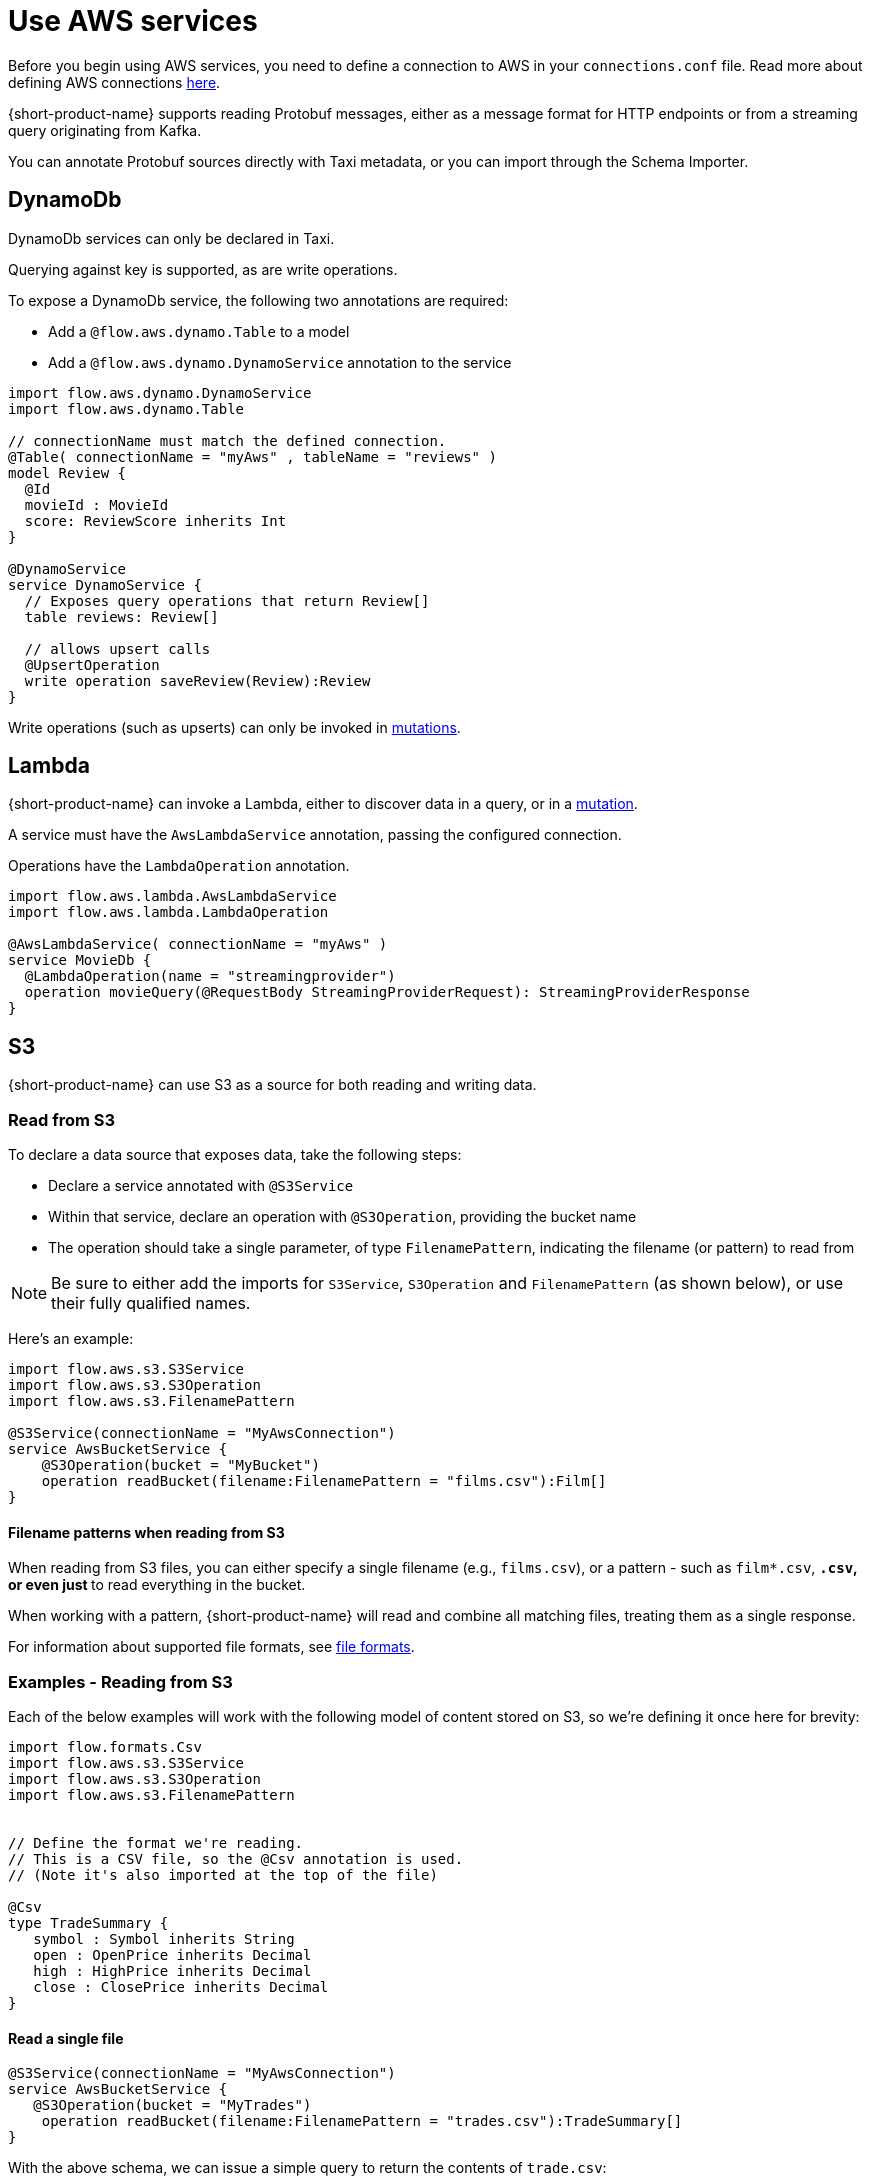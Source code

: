 = Use AWS services
:description: Learn how to make AWS available for {short-product-name} to query

Before you begin using AWS services, you need to define a connection to AWS in your `connections.conf` file. Read more about defining AWS connections xref:describe-data-sources:configure-connections.adoc#aws-connections[here].

{short-product-name} supports reading Protobuf messages, either as a message format for HTTP endpoints or from a streaming query originating from Kafka.

You can annotate Protobuf sources directly with Taxi metadata, or
you can import through the Schema Importer.

== DynamoDb

DynamoDb services can only be declared in Taxi.

Querying against key is supported, as are write operations.

To expose a DynamoDb service, the following two annotations are required:

* Add a `@flow.aws.dynamo.Table` to a model
* Add a `@flow.aws.dynamo.DynamoService` annotation to the service

[,taxi]
----
import flow.aws.dynamo.DynamoService
import flow.aws.dynamo.Table

// connectionName must match the defined connection.
@Table( connectionName = "myAws" , tableName = "reviews" )
model Review {
  @Id
  movieId : MovieId
  score: ReviewScore inherits Int
}

@DynamoService
service DynamoService {
  // Exposes query operations that return Review[]
  table reviews: Review[]

  // allows upsert calls
  @UpsertOperation
  write operation saveReview(Review):Review
}
----

Write operations (such as upserts) can only be invoked in xref:query:mutations.adoc[mutations].

== Lambda

{short-product-name} can invoke a Lambda, either to discover data in a query, or in a xref:query:mutations.adoc[mutation].

A service must have the `AwsLambdaService` annotation, passing the configured connection.

Operations have the `LambdaOperation` annotation.

[,taxi]
----
import flow.aws.lambda.AwsLambdaService
import flow.aws.lambda.LambdaOperation

@AwsLambdaService( connectionName = "myAws" )
service MovieDb {
  @LambdaOperation(name = "streamingprovider")
  operation movieQuery(@RequestBody StreamingProviderRequest): StreamingProviderResponse
}
----

== S3

{short-product-name} can use S3 as a source for both reading and writing data.

### Read from S3
To declare a data source that exposes data, take the following steps:

 - Declare a service annotated with `@S3Service` 
 - Within that service, declare an operation with `@S3Operation`, providing the bucket name
 - The operation should take a single parameter, of type `FilenamePattern`, indicating the filename (or pattern) to read from

NOTE: Be sure to either add the imports for `S3Service`, `S3Operation` and `FilenamePattern` (as shown below), or use their fully qualified names.

Here's an example:

```taxi
import flow.aws.s3.S3Service
import flow.aws.s3.S3Operation
import flow.aws.s3.FilenamePattern

@S3Service(connectionName = "MyAwsConnection")
service AwsBucketService {
    @S3Operation(bucket = "MyBucket")
    operation readBucket(filename:FilenamePattern = "films.csv"):Film[]
}
```

#### Filename patterns when reading from S3 
When reading from S3 files, you can either specify a single filename (e.g., `films.csv`),
or a pattern - such as `film*.csv`, `*.csv`, or even just `*` to read everything in the bucket.

When working with a pattern, {short-product-name} will read and combine all matching files, treating them as a single
response.

For information about supported file formats, see 
xref:aws-services.adoc#s3-file-formats[file formats].

### Examples - Reading from S3

Each of the below examples will work with the following model of content stored on S3, so we're defining
it once here for brevity:

```taxi tradeSummary.taxi
import flow.formats.Csv
import flow.aws.s3.S3Service
import flow.aws.s3.S3Operation
import flow.aws.s3.FilenamePattern


// Define the format we're reading.
// This is a CSV file, so the @Csv annotation is used.
// (Note it's also imported at the top of the file)

@Csv
type TradeSummary {
   symbol : Symbol inherits String
   open : OpenPrice inherits Decimal
   high : HighPrice inherits Decimal
   close : ClosePrice inherits Decimal
}

```

#### Read a single file

```taxi s3services.taxi
@S3Service(connectionName = "MyAwsConnection")
service AwsBucketService {
   @S3Operation(bucket = "MyTrades")
    operation readBucket(filename:FilenamePattern = "trades.csv"):TradeSummary[]
}
``` 
With the above schema, we can issue a simple query to return the contents of `trade.csv`:

```taxi query.taxi
find { TradeSummary[] }
```

#### Read the contents of multiple files
```taxi s3services.taxi
  @S3Service(connectionName = "MyAwsConnection")
  service AwsBucketService {
      @S3Operation(bucket = "MyTrades")
      // This will read all files ending in csv present in the bucket
      operation readBucket(filename:FilenamePattern = "*.csv"):TradeSummary[]
  }
```

With the above schema, we can issue a simple query to return the contents of all `*.csv` files in the bucket:

```taxi query.taxi
find { TradeSummary[] }
```

#### Read files and expose as an HTTP endpoint
Using the same service definition as shown above, we can expose the contents of our `*.csv` files
with a query published as an HTTP endpoint:

```query.taxi
import taxi.http.HttpOperation

@HttpOperation(url = "/api/q/trades", method = "GET")
find { TradeSummary[] }
```

For more information, see xref:query:queries-as-endpoints.adoc[publish queries as endpoints].

#### Read files and publish to Kafka
This example shows how to read a CSV file from S3, and publish each row as an individual
message to Kafka, as a JSON object.

First, we'll declare our Kafka broker and associated message format:

```taxi kafka.taxi
import flow.kafka.KafkaService
import flow.kafka.KafkaOperation

// The message format we're publishing to Kafka.
// Because there's no format defined, it's JSON by default
model TradeSummaryEvent {
   ticker : Symbol
   // field names and structure are different, but the
   // types are the same as on our source model.
   prices: {
      openPrice : OpenPrice
      highPrice : HighPrice
      closePrice : ClosePrice
   }
}

// Declare our Kafka service and operation
@KafkaService( connectionName = "market-prices" )
service MyKafkaService {

   // Define an operation that writes to Kafka
   @KafkaOperation( topic = "tradeRecords" )
   write operation publishTrades(TradeSummaryEvent):TradeSummaryEvent 
} 
```

With the above in place, we can write a query that reads from S3, transforms from 
CSV to our JSON format, and writes it out to Kafka.

```taxi query.taxi
find { TradeSummary[] }
call MyKafkaService::publishTrades
```

In the above example, {short-product-name} detects that the inbound model (`TradeSummary`) is
different from the destination format (`TradeSummaryEvent`) and handles the transformation
for us. 

In our example, that's simple converting from CSV to JSON and restructuring the message.
However, the transformation could be richer, doing tasks such as calling services to discover data.

Finally, we might want to expose an HTTP POST operation to trigger this update:

```taxi query.taxi
import taxi.http.HttpOperation
   
@HttpOperation(url = "/api/q/publishTradeUpdates", method = "POST")
find { TradeSummary[] }
call MyKafkaService::publishTrades
```

For more information about working with Kafka, including defining connections to brokers, see our
dedicated docs on xref:describe-data-sources:kafka.adoc[Kafka].

#### Read files and save to a database
This example shows how to read a CSV file from S3, and save each row as a record to a database.
  
First, we'll define our database table, and associated service: 

```taxi trades-db.taxi
import flow.jdbc.Table
import flow.jdbc.DatabaseService
import flow.jdbc.InsertOperation

@Table(connection = "trades-database", schema = "public" , table = "trades" )
type TradeSummaryRecord {
   symbol : Symbol
   open : OpenPrice
   high : HighPrice
   close : ClosePrice
   timestamp : Instant = now()
}

@DatabaseService(connection = "trades-database")
service TradesDatabase {
   @InsertOperation
   write operation saveTradeSummary(TradeSummaryRecord):TradeSummaryRecord
}
```

With the above in place, we can write a query that reads from S3, transforms from
CSV to our database format, and performs the database inserts:

```taxi query.taxi
find { TradeSummary[] }
call TradesDatabase::saveTradeSummary
```

In the above example, {short-product-name} detects that the inbound model (`TradeSummary`) is
different from the destination format (`TradeSummaryRecord`) and handles the transformation
for us.

In our example, that's simple converting from CSV to JSON and restructuring the message.
However, the transformation could be richer, doing tasks such as calling services to discover data.

Finally, we might want to expose an HTTP POST operation to trigger this update:

```taxi query.taxi
import taxi.http.HttpOperation
   
@HttpOperation(url = "/api/q/publishTradeUpdates", method = "POST")
find { TradeSummary[] }
call TradesDatabase::saveTradeSummary
```

For more information about working with databases, including defining connections to databases,
and the support for different types of databases, see xref:describe-data-sources:databases.adoc[Databases].

### Write to S3
To declare an operation that can write data to S3, take the following steps:

 * Declare a service annotated with `@S3Service`
 * Within that service, declare a `write` operation with `@S3Operation`, providing the bucket name
 * The operation should take two parameters:
   - One with a `@RequestPayload` annotation, which contains the contents to be written
   - One of type `FilenamePattern` which defines the filename to write to

NOTE: Be sure to either add the imports for `S3Service`, `S3Operation`, `RequestBody` and `FilenamePattern` (as shown below), or use their fully qualified names.

Here's an example:

```taxi
import flow.aws.s3.S3Service
import flow.aws.s3.S3Operation
import flow.aws.s3.FilenamePattern
import flow.aws.s3.RequestBody

@S3Service(connectionName = "MyAwsConnection")
service AwsBucketService {
    @S3Operation(bucket = "MyBucket")
    write operation writeToS3(@RequestBody films:Film[], filename:FilenamePattern = "films.csv"):Film[]
}
```

#### Filename patterns when writing to S3
When writing to S3 filenames, filename patterns are not supported (unlike when reading). 

If you declare a filename with a pattern, an error will be thrown.

### Examples - Writing to S3
Each of the below examples will work with the following model of content stored on S3, so we're defining
it once here for brevity:

```taxi tradeSummary.taxi
import flow.formats.Csv

// Define the format we're reading.
// This is a CSV file, so the @Csv annotation is used.
// (Note it's also imported at the top of the file)
@Csv
type TradeSummary {
   symbol : Symbol inherits String
   open : OpenPrice inherits Decimal
   high : HighPrice inherits Decimal
   close : ClosePrice inherits Decimal
}
```

#### Fetch from an API and write the results to S3 as a CSV
This example shows data fetched from a REST API (exposed as JSON),
and stored onto S3.

As part of the operation, we'll transform a tree-like JSON structure into
a flattened CSV file.

First, we'll define the API and its response object:

```taxi rest-service.taxi
model StockPriceUpdate {
   ticker : Symbol
   // field names and structure are different, but the
   // types are the same as on our source model.
   prices: {
      openPrice : OpenPrice
      highPrice : HighPrice
      closePrice : ClosePrice
   }
}

service ApiService {
   @HttpOperation(url="http://myApi.com/prices", method = "GET")
   operation getPrices():StockPriceUpdate[]
}
```

And, we'll define a write operation on S3 to store the content:

```taxi s3.taxi
import flow.aws.s3.S3Service
import flow.aws.s3.S3Operation
import flow.aws.s3.FilenamePattern

@S3Service( connectionName = "myAwsConnection" )
service AwsBucketService {
    @S3Operation(bucket = "trades")
    write operation writeTradeSummary(@RequestBody payload: TradeSummary[], filename: FilenamePattern = "trades.csv"):StockPriceCsv[]
}
```


Given the above, we can use the following query to read from our API, transform
the data, and write to our S3 bucket:

```taxi query.taxi
find { StockPriceUpdate[] }
call AwsBucketService::writeTradeSummary
```

This will result in the data returned from our API call to be converted
to CSV and written to `trades.csv` on our S3 bucket.

If we'd like to set the filename within our query, we could:

```taxi query.taxi
given { filename : FilenamePattern = 'todaysTrades.csv' }
find { StockPriceUpdate[] }
call AwsBucketService::writeTradeSummary
```

This time, the output is written to `todaysTrades.csv`

### S3 file formats
In the above examples, our content has been stored in S3 using CSV.

This is defined because the model used in our operations is annotated with `@Csv`, 
as shown in the following excerpt:


```taxi model.csv
import flow.formats.Csv

@Csv
type TradeSummary {
  // ... omitted
}

@S3Service( connectionName = "myAwsConnection" )
service AwsBucketService {
    // reading CSV
    @S3Operation(bucket = "MyTrades")
    // This operation returns a collection of
    // TradeSummary objects, which are defined with @Csv
    operation readBucket(filename:FilenamePattern = "*.csv"):TradeSummary[]

    // writing CSV
    @S3Operation(bucket = "trades")
    write operation writeTradeSummary(
      // The requesy body is a collection
      // of trade summaries, which are configured as CSV
      @RequestBody payload: TradeSummary[], 
      filename: FilenamePattern = "trades.csv"
    ):StockPriceCsv[]
}
```

The format can be any supported format, such as xref:data-formats:avro.adoc[Avro], xref:data-formats:xml.adoc[XML], xref:data-formats:csv.adoc[CSV] (or any other character-delimited file), or even xref:data-formats:protobuf.adoc[Protobuf]. 

If no format is defined, JSON is used as the default.

For more information, see xref:data-formats:overview.adoc[Data formats].

== SQS

=== Consume events

{short-product-name} can subscribe to a stream of data from SQS.

[,taxi]
----
import flow.aws.sqs.SqsService
import flow.aws.sqs.SqsOperation

@SqsService( connectionName = "moviesConnection" )
service MovieService {
  @SqsOperation( queue = "movies" )
  operation streamMovieQuery():Stream<Movie>
}
----

This can then be queried using a standard `stream` query:

[,taxi]
----
stream { Movie }
// as ...
----

=== Publish events

{short-product-name} can publish to a queue using a mutation:

[,taxi]
----
import flow.aws.sqs.SqsService
import flow.aws.sqs.SqsOperation

@SqsService( connectionName = "moviesConnection" )
service MovieService {
  @SqsOperation( queue = "movies" )
  write operation publishMovieEvent(Movie):Movie
}
----

Publishing events can only be invoked in xref:query:mutations.adoc[mutations].

==== Example: Consuming from one SQS topic, and publishing to another

[,taxi]
----
import flow.aws.sqs.SqsService
import flow.aws.sqs.SqsOperation

@SqsService( connectionName = "moviesConnection" )
service MovieService {

  @SqsOperation(queue = "newReleases" )
  operation newReleases():Stream<Movie>

  @SqsOperation( queue = "moviesToReview" )
  write operation publishMovieEvent(Movie):Movie
}

// Query: consume from the new releases queue, and publish to
// a "movies to review" queue
stream { Movie }
call MovieService::publishMovieEvent
----

